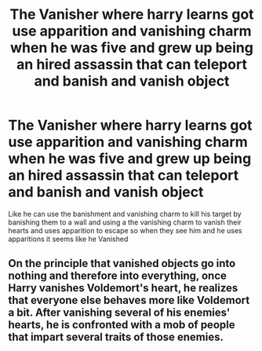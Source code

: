 #+TITLE: The Vanisher where harry learns got use apparition and vanishing charm when he was five and grew up being an hired assassin that can teleport and banish and vanish object

* The Vanisher where harry learns got use apparition and vanishing charm when he was five and grew up being an hired assassin that can teleport and banish and vanish object
:PROPERTIES:
:Author: asiangiy
:Score: 19
:DateUnix: 1615627375.0
:DateShort: 2021-Mar-13
:FlairText: Prompt
:END:
Like he can use the banishment and vanishing charm to kill his target by banishing them to a wall and using a the vanishing charm to vanish their hearts and uses apparition to escape so when they see him and he uses apparitions it seems like he Vanished


** On the principle that vanished objects go into nothing and therefore into everything, once Harry vanishes Voldemort's heart, he realizes that everyone else behaves more like Voldemort a bit. After vanishing several of his enemies' hearts, he is confronted with a mob of people that impart several traits of those enemies.
:PROPERTIES:
:Author: I_love_DPs
:Score: 4
:DateUnix: 1615631509.0
:DateShort: 2021-Mar-13
:END:
